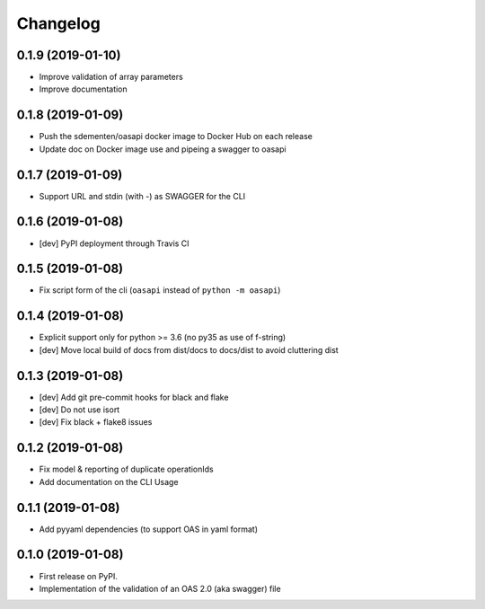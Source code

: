 
Changelog
=========

0.1.9 (2019-01-10)
------------------

* Improve validation of array parameters
* Improve documentation

0.1.8 (2019-01-09)
------------------

* Push the sdementen/oasapi docker image to Docker Hub on each release
* Update doc on Docker image use and pipeing a swagger to oasapi

0.1.7 (2019-01-09)
------------------

* Support URL and stdin (with -) as SWAGGER for the CLI


0.1.6 (2019-01-08)
------------------

* [dev] PyPI deployment through Travis CI


0.1.5 (2019-01-08)
------------------

* Fix script form of the cli (``oasapi`` instead of ``python -m oasapi``)


0.1.4 (2019-01-08)
------------------

* Explicit support only for python >= 3.6 (no py35 as use of f-string)
* [dev] Move local build of docs from dist/docs to docs/dist to avoid cluttering dist


0.1.3 (2019-01-08)
------------------

* [dev] Add git pre-commit hooks for black and flake
* [dev] Do not use isort
* [dev] Fix black + flake8 issues


0.1.2 (2019-01-08)
------------------

* Fix model & reporting of duplicate operationIds
* Add documentation on the CLI Usage

0.1.1 (2019-01-08)
------------------

* Add pyyaml dependencies (to support OAS in yaml format)

0.1.0 (2019-01-08)
------------------

* First release on PyPI.
* Implementation of the validation of an OAS 2.0 (aka swagger) file
